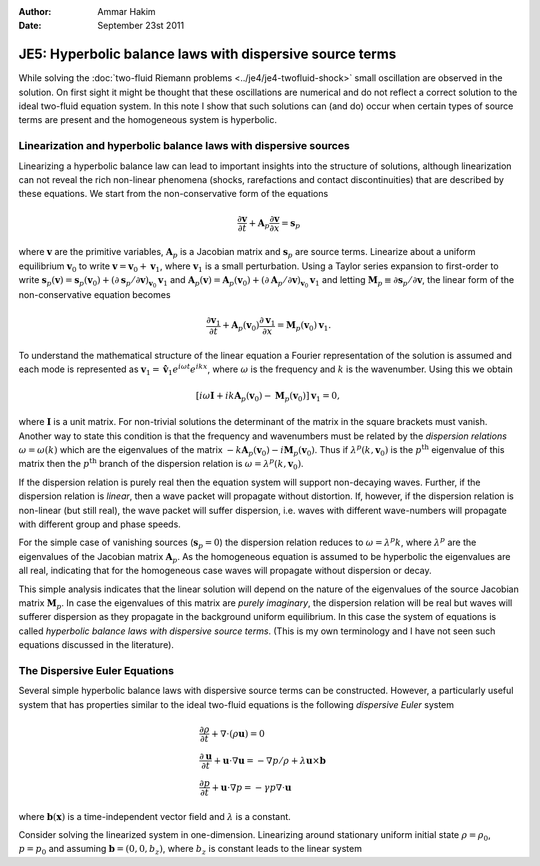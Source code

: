 :Author: Ammar Hakim
:Date: September 23st 2011

JE5: Hyperbolic balance laws with dispersive source terms
========================================================

While solving the :doc:`two-fluid Riemann problems
<../je4/je4-twofluid-shock>` small oscillation are observed in the
solution. On first sight it might be thought that these oscillations
are numerical and do not reflect a correct solution to the ideal
two-fluid equation system. In this note I show that such solutions can
(and do) occur when certain types of source terms are present and the
homogeneous system is hyperbolic.

Linearization and hyperbolic balance laws with dispersive sources
-----------------------------------------------------------------

Linearizing a hyperbolic balance law can lead to important insights
into the structure of solutions, although linearization can not reveal
the rich non-linear phenomena (shocks, rarefactions and contact
discontinuities) that are described by these equations. We start from
the non-conservative form of the equations

.. math::

  \frac{\partial \mathbf{v}}{\partial t} 
  + \mathbf{A}_p\frac{\partial \mathbf{v}}{\partial x} = \mathbf{s}_p

where :math:`\mathbf{v}` are the primitive variables,
:math:`\mathbf{A}_p` is a Jacobian matrix and :math:`\mathbf{s}_p` are
source terms. Linearize about a uniform equilibrium
:math:`\mathbf{v}_0` to write :math:`\mathbf{v} = \mathbf{v}_0 +
\mathbf{v}_1`, where :math:`\mathbf{v}_1` is a small
perturbation. Using a Taylor series expansion to first-order to write
:math:`\mathbf{s}_p(\mathbf{v}) = \mathbf{s}_p(\mathbf{v}_0) + \left(
{\partial \mathbf{s}_p}/{\partial \mathbf{v}} \right)_{\mathbf{v}_0}
\mathbf{v}_1` and :math:`\mathbf{A}_p(\mathbf{v}) =
\mathbf{A}_p(\mathbf{v}_0) + \left( {\partial \mathbf{A}_p}/{\partial
\mathbf{v}} \right)_{\mathbf{v}_0} \mathbf{v}_1` and letting
:math:`\mathbf{M}_p \equiv {\partial \mathbf{s}_p}/{\partial
\mathbf{v}}`, the linear form of the non-conservative equation becomes

.. math::

  \frac{\partial \mathbf{v}_1}{\partial t} 
  + \mathbf{A}_p(\mathbf{v}_0)\frac{\partial \mathbf{v}_1}{\partial x} 
  = \mathbf{M}_p(\mathbf{v}_0)\mathbf{v}_1.

To understand the mathematical structure of the linear equation a
Fourier representation of the solution is assumed and each mode is
represented as :math:`\mathbf{v}_1 = \mathbf{\hat{v}}_1 e^{i\omega t}
e^{i k x}`, where :math:`\omega` is the frequency and :math:`k` is the
wavenumber. Using this we obtain

.. math::

  \left[
    i\omega\mathbf{I} + ik\mathbf{A}_p(\mathbf{v}_0) - \mathbf{M}_p(\mathbf{v}_0)
    \right] \mathbf{v}_1 = 0,

where :math:`\mathbf{I}` is a unit matrix. For non-trivial solutions
the determinant of the matrix in the square brackets must
vanish. Another way to state this condition is that the frequency and
wavenumbers must be related by the *dispersion relations*
:math:`\omega = \omega(k)` which are the eigenvalues of the matrix
:math:`-k\mathbf{A}_p(\mathbf{v}_0) -
i\mathbf{M}_p(\mathbf{v}_0)`. Thus if
:math:`\lambda^p(k,\mathbf{v}_0)` is the :math:`p^{\textrm{th}}`
eigenvalue of this matrix then the :math:`p^{\textrm{th}}` branch of
the dispersion relation is :math:`\omega = \lambda^p(k,\mathbf{v}_0)`.

If the dispersion relation is purely real then the equation system
will support non-decaying waves. Further, if the dispersion relation
is *linear*, then a wave packet will propagate without distortion. If,
however, if the dispersion relation is non-linear (but still real),
the wave packet will suffer dispersion, i.e. waves with different
wave-numbers will propagate with different group and phase speeds.

For the simple case of vanishing sources (:math:`\mathbf{s}_p=0`) the
dispersion relation reduces to :math:`\omega = \lambda^p k`, where
:math:`\lambda^p` are the eigenvalues of the Jacobian matrix
:math:`\mathbf{A}_p`. As the homogeneous equation is assumed to be
hyperbolic the eigenvalues are all real, indicating that for the
homogeneous case waves will propagate without dispersion or decay.

This simple analysis indicates that the linear solution will depend on
the nature of the eigenvalues of the source Jacobian matrix
:math:`\mathbf{M}_p`. In case the eigenvalues of this matrix are
*purely imaginary*, the dispersion relation will be real but waves
will sufferer dispersion as they propagate in the background uniform
equilibrium. In this case the system of equations is called
*hyperbolic balance laws with dispersive source terms*. (This is my
own terminology and I have not seen such equations discussed in the
literature).

The Dispersive Euler Equations
------------------------------

Several simple hyperbolic balance laws with dispersive source terms can
be constructed. However, a particularly useful system that has
properties similar to the ideal two-fluid equations is the following
*dispersive Euler* system

.. math::

  &\frac{\partial \rho}{\partial t} + \nabla\cdot(\rho\mathbf{u}) = 0 \\
  &\frac{\partial \mathbf{u}}{\partial t} + 
  \mathbf{u}\cdot\nabla\mathbf{u} =
  -\nabla p/\rho + \lambda\mathbf{u}\times\mathbf{b} \\
  &\frac{\partial p}{\partial t} + \mathbf{u}\cdot\nabla p = 
  -\gamma p \nabla\cdot\mathbf{u}

where :math:`\mathbf{b}(\mathbf{x})` is a time-independent vector
field and :math:`\lambda` is a constant.

Consider solving the linearized system in one-dimension. Linearizing
around stationary uniform initial state :math:`\rho = \rho_0`,
:math:`p = p_0` and assuming :math:`\mathbf{b} = (0,0,b_z)`, where
:math:`b_z` is constant leads to the linear system